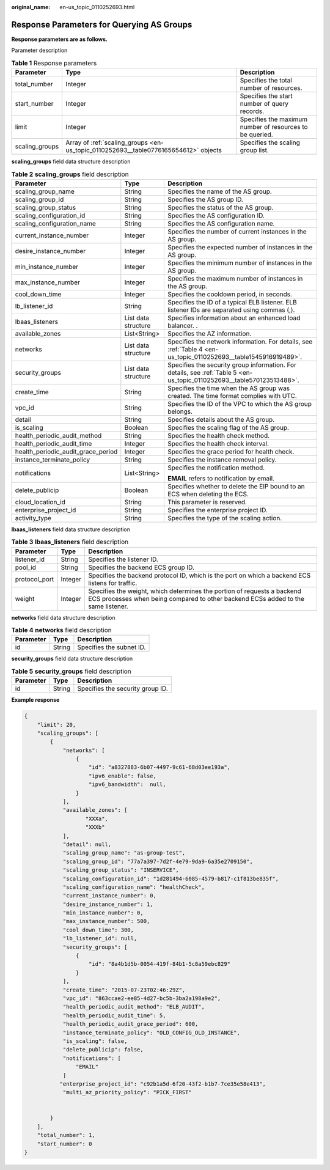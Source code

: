 :original_name: en-us_topic_0110252693.html

.. _en-us_topic_0110252693:

Response Parameters for Querying AS Groups
==========================================

**Response parameters are as follows.**

Parameter description

.. table:: **Table 1** Response parameters

   +----------------+-------------------------------------------------------------------------------------+----------------------------------------------------------+
   | Parameter      | Type                                                                                | Description                                              |
   +================+=====================================================================================+==========================================================+
   | total_number   | Integer                                                                             | Specifies the total number of resources.                 |
   +----------------+-------------------------------------------------------------------------------------+----------------------------------------------------------+
   | start_number   | Integer                                                                             | Specifies the start number of query records.             |
   +----------------+-------------------------------------------------------------------------------------+----------------------------------------------------------+
   | limit          | Integer                                                                             | Specifies the maximum number of resources to be queried. |
   +----------------+-------------------------------------------------------------------------------------+----------------------------------------------------------+
   | scaling_groups | Array of :ref:`scaling_groups <en-us_topic_0110252693__table0776165654612>` objects | Specifies the scaling group list.                        |
   +----------------+-------------------------------------------------------------------------------------+----------------------------------------------------------+

**scaling_groups** field data structure description

.. _en-us_topic_0110252693__table0776165654612:

.. table:: **Table 2** **scaling_groups** field description

   +------------------------------------+-----------------------+------------------------------------------------------------------------------------------------------------------------+
   | Parameter                          | Type                  | Description                                                                                                            |
   +====================================+=======================+========================================================================================================================+
   | scaling_group_name                 | String                | Specifies the name of the AS group.                                                                                    |
   +------------------------------------+-----------------------+------------------------------------------------------------------------------------------------------------------------+
   | scaling_group_id                   | String                | Specifies the AS group ID.                                                                                             |
   +------------------------------------+-----------------------+------------------------------------------------------------------------------------------------------------------------+
   | scaling_group_status               | String                | Specifies the status of the AS group.                                                                                  |
   +------------------------------------+-----------------------+------------------------------------------------------------------------------------------------------------------------+
   | scaling_configuration_id           | String                | Specifies the AS configuration ID.                                                                                     |
   +------------------------------------+-----------------------+------------------------------------------------------------------------------------------------------------------------+
   | scaling_configuration_name         | String                | Specifies the AS configuration name.                                                                                   |
   +------------------------------------+-----------------------+------------------------------------------------------------------------------------------------------------------------+
   | current_instance_number            | Integer               | Specifies the number of current instances in the AS group.                                                             |
   +------------------------------------+-----------------------+------------------------------------------------------------------------------------------------------------------------+
   | desire_instance_number             | Integer               | Specifies the expected number of instances in the AS group.                                                            |
   +------------------------------------+-----------------------+------------------------------------------------------------------------------------------------------------------------+
   | min_instance_number                | Integer               | Specifies the minimum number of instances in the AS group.                                                             |
   +------------------------------------+-----------------------+------------------------------------------------------------------------------------------------------------------------+
   | max_instance_number                | Integer               | Specifies the maximum number of instances in the AS group.                                                             |
   +------------------------------------+-----------------------+------------------------------------------------------------------------------------------------------------------------+
   | cool_down_time                     | Integer               | Specifies the cooldown period, in seconds.                                                                             |
   +------------------------------------+-----------------------+------------------------------------------------------------------------------------------------------------------------+
   | lb_listener_id                     | String                | Specifies the ID of a typical ELB listener. ELB listener IDs are separated using commas (,).                           |
   +------------------------------------+-----------------------+------------------------------------------------------------------------------------------------------------------------+
   | lbaas_listeners                    | List data structure   | Specifies information about an enhanced load balancer. .                                                               |
   +------------------------------------+-----------------------+------------------------------------------------------------------------------------------------------------------------+
   | available_zones                    | List<String>          | Specifies the AZ information.                                                                                          |
   +------------------------------------+-----------------------+------------------------------------------------------------------------------------------------------------------------+
   | networks                           | List data structure   | Specifies the network information. For details, see :ref:`Table 4 <en-us_topic_0110252693__table1545916919489>`.       |
   +------------------------------------+-----------------------+------------------------------------------------------------------------------------------------------------------------+
   | security_groups                    | List data structure   | Specifies the security group information. For details, see :ref:`Table 5 <en-us_topic_0110252693__table570123513488>`. |
   +------------------------------------+-----------------------+------------------------------------------------------------------------------------------------------------------------+
   | create_time                        | String                | Specifies the time when the AS group was created. The time format complies with UTC.                                   |
   +------------------------------------+-----------------------+------------------------------------------------------------------------------------------------------------------------+
   | vpc_id                             | String                | Specifies the ID of the VPC to which the AS group belongs.                                                             |
   +------------------------------------+-----------------------+------------------------------------------------------------------------------------------------------------------------+
   | detail                             | String                | Specifies details about the AS group.                                                                                  |
   +------------------------------------+-----------------------+------------------------------------------------------------------------------------------------------------------------+
   | is_scaling                         | Boolean               | Specifies the scaling flag of the AS group.                                                                            |
   +------------------------------------+-----------------------+------------------------------------------------------------------------------------------------------------------------+
   | health_periodic_audit_method       | String                | Specifies the health check method.                                                                                     |
   +------------------------------------+-----------------------+------------------------------------------------------------------------------------------------------------------------+
   | health_periodic_audit_time         | Integer               | Specifies the health check interval.                                                                                   |
   +------------------------------------+-----------------------+------------------------------------------------------------------------------------------------------------------------+
   | health_periodic_audit_grace_period | Integer               | Specifies the grace period for health check.                                                                           |
   +------------------------------------+-----------------------+------------------------------------------------------------------------------------------------------------------------+
   | instance_terminate_policy          | String                | Specifies the instance removal policy.                                                                                 |
   +------------------------------------+-----------------------+------------------------------------------------------------------------------------------------------------------------+
   | notifications                      | List<String>          | Specifies the notification method.                                                                                     |
   |                                    |                       |                                                                                                                        |
   |                                    |                       | **EMAIL** refers to notification by email.                                                                             |
   +------------------------------------+-----------------------+------------------------------------------------------------------------------------------------------------------------+
   | delete_publicip                    | Boolean               | Specifies whether to delete the EIP bound to an ECS when deleting the ECS.                                             |
   +------------------------------------+-----------------------+------------------------------------------------------------------------------------------------------------------------+
   | cloud_location_id                  | String                | This parameter is reserved.                                                                                            |
   +------------------------------------+-----------------------+------------------------------------------------------------------------------------------------------------------------+
   | enterprise_project_id              | String                | Specifies the enterprise project ID.                                                                                   |
   +------------------------------------+-----------------------+------------------------------------------------------------------------------------------------------------------------+
   | activity_type                      | String                | Specifies the type of the scaling action.                                                                              |
   +------------------------------------+-----------------------+------------------------------------------------------------------------------------------------------------------------+

**lbaas_listeners** field data structure description

.. table:: **Table 3** **lbaas_listeners** field description

   +---------------+---------+--------------------------------------------------------------------------------------------------------------------------------------------------------------+
   | Parameter     | Type    | Description                                                                                                                                                  |
   +===============+=========+==============================================================================================================================================================+
   | listener_id   | String  | Specifies the listener ID.                                                                                                                                   |
   +---------------+---------+--------------------------------------------------------------------------------------------------------------------------------------------------------------+
   | pool_id       | String  | Specifies the backend ECS group ID.                                                                                                                          |
   +---------------+---------+--------------------------------------------------------------------------------------------------------------------------------------------------------------+
   | protocol_port | Integer | Specifies the backend protocol ID, which is the port on which a backend ECS listens for traffic.                                                             |
   +---------------+---------+--------------------------------------------------------------------------------------------------------------------------------------------------------------+
   | weight        | Integer | Specifies the weight, which determines the portion of requests a backend ECS processes when being compared to other backend ECSs added to the same listener. |
   +---------------+---------+--------------------------------------------------------------------------------------------------------------------------------------------------------------+

**networks** field data structure description

.. _en-us_topic_0110252693__table1545916919489:

.. table:: **Table 4** **networks** field description

   ========= ====== ========================
   Parameter Type   Description
   ========= ====== ========================
   id        String Specifies the subnet ID.
   ========= ====== ========================

**security_groups** field data structure description

.. _en-us_topic_0110252693__table570123513488:

.. table:: **Table 5** **security_groups** field description

   ========= ====== ================================
   Parameter Type   Description
   ========= ====== ================================
   id        String Specifies the security group ID.
   ========= ====== ================================

**Example response**

.. code-block::

   {
       "limit": 20,
       "scaling_groups": [
           {
               "networks": [
                   {
                       "id": "a8327883-6b07-4497-9c61-68d03ee193a",
                       "ipv6_enable": false,
                       "ipv6_bandwidth":  null,
                   }
               ],
               "available_zones": [
                      "XXXa",
                      "XXXb"
               ],
               "detail": null,
               "scaling_group_name": "as-group-test",
               "scaling_group_id": "77a7a397-7d2f-4e79-9da9-6a35e2709150",
               "scaling_group_status": "INSERVICE",
               "scaling_configuration_id": "1d281494-6085-4579-b817-c1f813be835f",
               "scaling_configuration_name": "healthCheck",
               "current_instance_number": 0,
               "desire_instance_number": 1,
               "min_instance_number": 0,
               "max_instance_number": 500,
               "cool_down_time": 300,
               "lb_listener_id": null,
               "security_groups": [
                   {
                       "id": "8a4b1d5b-0054-419f-84b1-5c8a59ebc829"
                   }
               ],
               "create_time": "2015-07-23T02:46:29Z",
               "vpc_id": "863ccae2-ee85-4d27-bc5b-3ba2a198a9e2",
               "health_periodic_audit_method": "ELB_AUDIT",
               "health_periodic_audit_time": 5,
               "health_periodic_audit_grace_period": 600,
               "instance_terminate_policy": "OLD_CONFIG_OLD_INSTANCE",
               "is_scaling": false,
               "delete_publicip": false,
               "notifications": [
                   "EMAIL"
               ]
              "enterprise_project_id": "c92b1a5d-6f20-43f2-b1b7-7ce35e58e413",
               "multi_az_priority_policy": "PICK_FIRST"


           }
       ],
       "total_number": 1,
       "start_number": 0
   }
